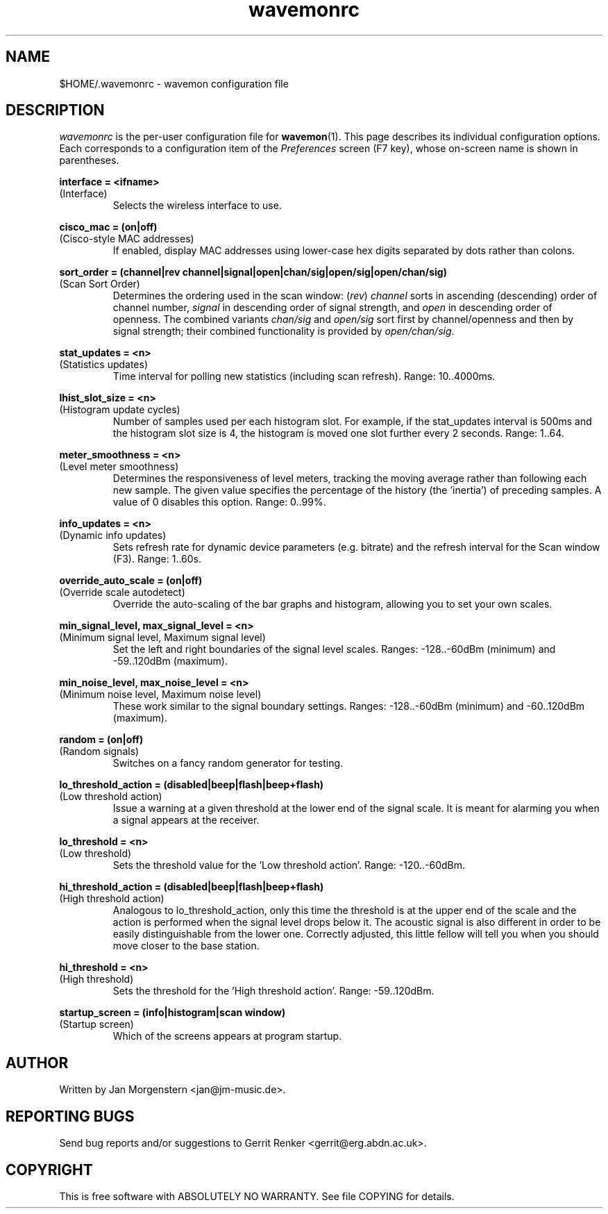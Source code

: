 .TH wavemonrc 5 "March 2012" Linux "User Manuals"
.SH NAME
$HOME/.wavemonrc \- wavemon configuration file
.SH DESCRIPTION
\fIwavemonrc\fR is the per-user configuration file for \fBwavemon\fR(1).
This page describes its individual configuration options.  Each corresponds
to a configuration item of the \fIPreferences\fR screen (F7 key), whose
on-screen name is shown in parentheses.
.P
.B interface = <ifname>
.RS
.RE
(Interface)
.RS
Selects the wireless interface to use.
.P
.RE
.B cisco_mac = (on|off)
.RS
.RE
(Cisco-style MAC addresses)
.RS
If enabled, display MAC addresses using lower-case hex digits separated by dots
rather than colons.
.P
.RE
.B sort_order = (channel|rev channel|signal|open|chan/sig|open/sig|open/chan/sig)
.RS
.RE
(Scan Sort Order)
.RS
Determines the ordering used in the scan window: (\fIrev\fR) \fIchannel\fR sorts in ascending
(descending) order of channel number, \fIsignal\fR in descending order of signal strength, and
\fIopen\fR in descending order of openness. The combined variants \fIchan/sig\fR and
\fIopen/sig\fR sort first by channel/openness and then by signal strength; their combined
functionality is provided by \fIopen/chan/sig\fR.
.P
.RE
.B stat_updates = <n>
.RS
.RE
(Statistics updates)
.RS
Time interval for polling new statistics (including scan refresh). Range: 10..4000ms.
.P
.RE
.B lhist_slot_size = <n>
.RS
.RE
(Histogram update cycles)
.RS
Number of samples used per each histogram slot. For example, if the stat_updates
interval is 500ms and the histogram slot size is 4, the histogram is moved
one slot further every 2 seconds. Range: 1..64.
.P
.RE
.B meter_smoothness = <n>
.RS
.RE
(Level meter smoothness)
.RS
Determines the responsiveness of level meters, tracking the moving average
rather than following each new sample. The given value specifies the percentage
of the history (the 'inertia') of preceding samples. A value of 0 disables
this option. Range: 0..99%.
.P
.RE
.B info_updates = <n>
.RS
.RE
(Dynamic info updates)
.RS
Sets refresh rate for dynamic device parameters (e.g. bitrate) and the
refresh interval for the Scan window (F3). Range: 1..60s.
.P
.RE
.B override_auto_scale = (on|off)
.RS
.RE
(Override scale autodetect)
.RS
Override the auto-scaling of the bar graphs and histogram, allowing you to set your own scales.
.P
.RE
.B min_signal_level, max_signal_level = <n>
.RS
.RE
(Minimum signal level, Maximum signal level)
.RS
Set the left and right boundaries of the signal level scales. Ranges: \-128..\-60dBm (minimum) and \-59..120dBm (maximum).
.P
.RE
.B min_noise_level, max_noise_level = <n>
.RS
.RE
(Minimum noise level, Maximum noise level)
.RS
These work similar to the signal boundary settings. Ranges: \-128..\-60dBm
(minimum) and \-60..120dBm (maximum).
.P
.RE
.B random = (on|off)
.RS
.RE
(Random signals)
.RS
Switches on a fancy random generator for testing.
.P
.RE
.B lo_threshold_action = (disabled|beep|flash|beep+flash)
.RS
.RE
(Low threshold action)
.RS
Issue a warning  at a given threshold at the lower end of the signal
scale. It is meant for alarming you when a signal appears at the receiver.
.P
.RE
.B lo_threshold = <n>
.RS
.RE
(Low threshold)
.RS
Sets the threshold value for the 'Low threshold action'.
Range: \-120..\-60dBm.
.P
.RE
.B hi_threshold_action = (disabled|beep|flash|beep+flash)
.RS
.RE
(High threshold action)
.RS
Analogous to lo_threshold_action, only this time the threshold is at
the upper end of the scale and the action is performed when the signal level
drops below it. The acoustic signal is also different in order to be easily
distinguishable from the lower one. Correctly adjusted, this little fellow
will tell you when you should move closer to the base station.
.P
.RE
.B hi_threshold = <n>
.RS
.RE
(High threshold)
.RS
Sets the threshold for the 'High threshold action'. Range: \-59..120dBm.
.P
.RE
.B startup_screen = (info|histogram|scan window)
.RS
.RE
(Startup screen)
.RS
Which of the screens appears at program startup.
.SH "AUTHOR"
Written by Jan Morgenstern <jan@jm-music.de>.
.SH "REPORTING BUGS"
Send bug reports and/or suggestions to Gerrit Renker <gerrit@erg.abdn.ac.uk>.
.SH "COPYRIGHT"
This is free software with ABSOLUTELY NO WARRANTY. See file COPYING for details.
